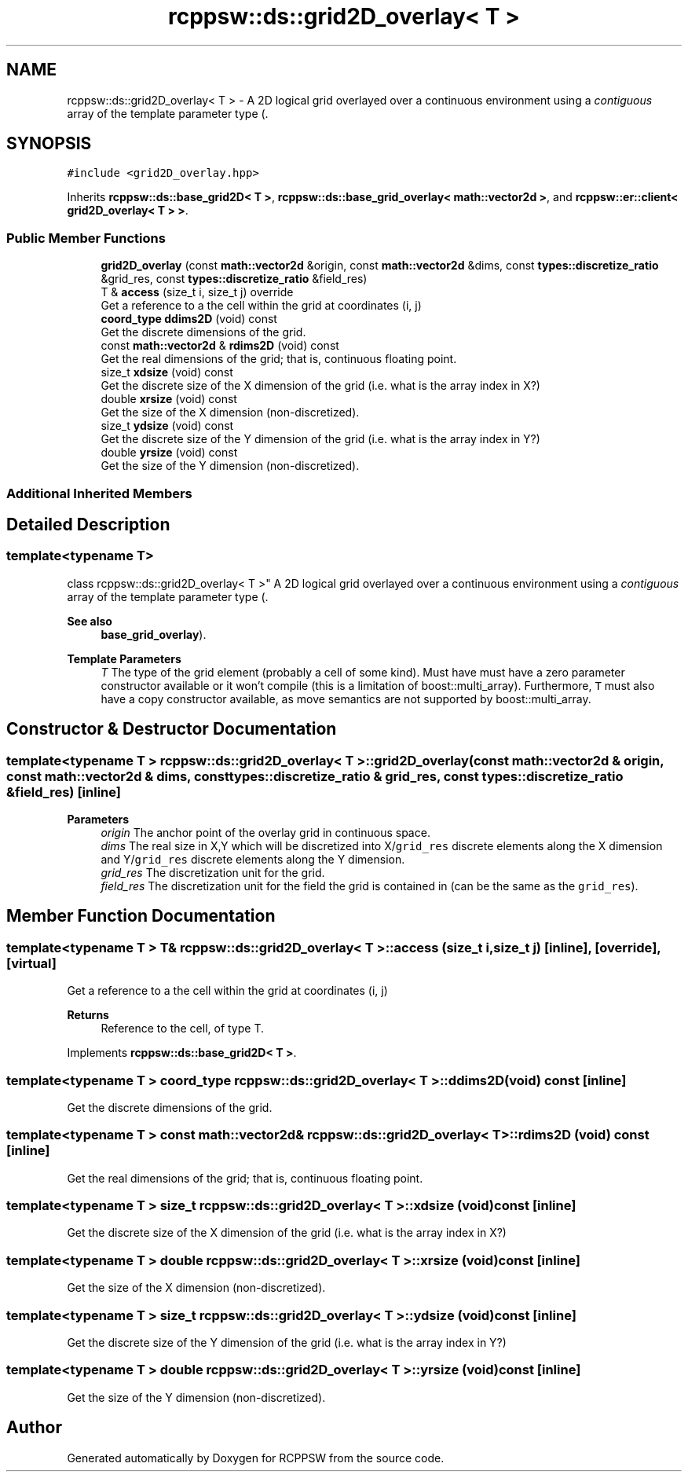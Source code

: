 .TH "rcppsw::ds::grid2D_overlay< T >" 3 "Sat Feb 5 2022" "RCPPSW" \" -*- nroff -*-
.ad l
.nh
.SH NAME
rcppsw::ds::grid2D_overlay< T > \- A 2D logical grid overlayed over a continuous environment using a \fIcontiguous\fP array of the template parameter type (\&.  

.SH SYNOPSIS
.br
.PP
.PP
\fC#include <grid2D_overlay\&.hpp>\fP
.PP
Inherits \fBrcppsw::ds::base_grid2D< T >\fP, \fBrcppsw::ds::base_grid_overlay< math::vector2d >\fP, and \fBrcppsw::er::client< grid2D_overlay< T > >\fP\&.
.SS "Public Member Functions"

.in +1c
.ti -1c
.RI "\fBgrid2D_overlay\fP (const \fBmath::vector2d\fP &origin, const \fBmath::vector2d\fP &dims, const \fBtypes::discretize_ratio\fP &grid_res, const \fBtypes::discretize_ratio\fP &field_res)"
.br
.ti -1c
.RI "T & \fBaccess\fP (size_t i, size_t j) override"
.br
.RI "Get a reference to a the cell within the grid at coordinates (i, j) "
.ti -1c
.RI "\fBcoord_type\fP \fBddims2D\fP (void) const"
.br
.RI "Get the discrete dimensions of the grid\&. "
.ti -1c
.RI "const \fBmath::vector2d\fP & \fBrdims2D\fP (void) const"
.br
.RI "Get the real dimensions of the grid; that is, continuous floating point\&. "
.ti -1c
.RI "size_t \fBxdsize\fP (void) const"
.br
.RI "Get the discrete size of the X dimension of the grid (i\&.e\&. what is the array index in X?) "
.ti -1c
.RI "double \fBxrsize\fP (void) const"
.br
.RI "Get the size of the X dimension (non-discretized)\&. "
.ti -1c
.RI "size_t \fBydsize\fP (void) const"
.br
.RI "Get the discrete size of the Y dimension of the grid (i\&.e\&. what is the array index in Y?) "
.ti -1c
.RI "double \fByrsize\fP (void) const"
.br
.RI "Get the size of the Y dimension (non-discretized)\&. "
.in -1c
.SS "Additional Inherited Members"
.SH "Detailed Description"
.PP 

.SS "template<typename T>
.br
class rcppsw::ds::grid2D_overlay< T >"
A 2D logical grid overlayed over a continuous environment using a \fIcontiguous\fP array of the template parameter type (\&. 


.PP
\fBSee also\fP
.RS 4
\fBbase_grid_overlay\fP)\&.
.RE
.PP
\fBTemplate Parameters\fP
.RS 4
\fIT\fP The type of the grid element (probably a cell of some kind)\&. Must have must have a zero parameter constructor available or it won't compile (this is a limitation of boost::multi_array)\&. Furthermore, \fCT\fP must also have a copy constructor available, as move semantics are not supported by boost::multi_array\&. 
.RE
.PP

.SH "Constructor & Destructor Documentation"
.PP 
.SS "template<typename T > \fBrcppsw::ds::grid2D_overlay\fP< T >::\fBgrid2D_overlay\fP (const \fBmath::vector2d\fP & origin, const \fBmath::vector2d\fP & dims, const \fBtypes::discretize_ratio\fP & grid_res, const \fBtypes::discretize_ratio\fP & field_res)\fC [inline]\fP"

.PP
\fBParameters\fP
.RS 4
\fIorigin\fP The anchor point of the overlay grid in continuous space\&. 
.br
\fIdims\fP The real size in X,Y which will be discretized into X/\fCgrid_res\fP discrete elements along the X dimension and Y/\fCgrid_res\fP discrete elements along the Y dimension\&. 
.br
\fIgrid_res\fP The discretization unit for the grid\&. 
.br
\fIfield_res\fP The discretization unit for the field the grid is contained in (can be the same as the \fCgrid_res\fP)\&. 
.RE
.PP

.SH "Member Function Documentation"
.PP 
.SS "template<typename T > T& \fBrcppsw::ds::grid2D_overlay\fP< T >::access (size_t i, size_t j)\fC [inline]\fP, \fC [override]\fP, \fC [virtual]\fP"

.PP
Get a reference to a the cell within the grid at coordinates (i, j) 
.PP
\fBReturns\fP
.RS 4
Reference to the cell, of type T\&. 
.RE
.PP

.PP
Implements \fBrcppsw::ds::base_grid2D< T >\fP\&.
.SS "template<typename T > \fBcoord_type\fP \fBrcppsw::ds::grid2D_overlay\fP< T >::ddims2D (void) const\fC [inline]\fP"

.PP
Get the discrete dimensions of the grid\&. 
.SS "template<typename T > const \fBmath::vector2d\fP& \fBrcppsw::ds::grid2D_overlay\fP< T >::rdims2D (void) const\fC [inline]\fP"

.PP
Get the real dimensions of the grid; that is, continuous floating point\&. 
.SS "template<typename T > size_t \fBrcppsw::ds::grid2D_overlay\fP< T >::xdsize (void) const\fC [inline]\fP"

.PP
Get the discrete size of the X dimension of the grid (i\&.e\&. what is the array index in X?) 
.SS "template<typename T > double \fBrcppsw::ds::grid2D_overlay\fP< T >::xrsize (void) const\fC [inline]\fP"

.PP
Get the size of the X dimension (non-discretized)\&. 
.SS "template<typename T > size_t \fBrcppsw::ds::grid2D_overlay\fP< T >::ydsize (void) const\fC [inline]\fP"

.PP
Get the discrete size of the Y dimension of the grid (i\&.e\&. what is the array index in Y?) 
.SS "template<typename T > double \fBrcppsw::ds::grid2D_overlay\fP< T >::yrsize (void) const\fC [inline]\fP"

.PP
Get the size of the Y dimension (non-discretized)\&. 

.SH "Author"
.PP 
Generated automatically by Doxygen for RCPPSW from the source code\&.
